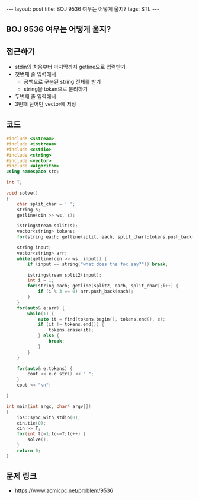 #+HTML: ---
#+HTML: layout: post
#+HTML: title: BOJ 9536 여우는 어떻게 울지?
#+HTML: tags: STL
#+HTML: ---
#+OPTIONS: ^:nil

** BOJ 9536 여우는 어떻게 울지?

** 접근하기
- stdin의 처음부터 마지막까지 getline으로 입력받기
- 첫번재 줄 입력에서
  - 공백으로 구분된 string 전체를 받기
  - string을 token으로 분리하기
- 두번째 줄 입력에서 
- 3번째 단어만 vector에 저장

** 코드
#+BEGIN_SRC cpp
#include <sstream>
#include <iostream>
#include <cstdio>
#include <string>
#include <vector>
#include <algorithm>
using namespace std;

int T;

void solve()
{
    char split_char = ' ';
    string s;
    getline(cin >> ws, s);
   
    istringstream split(s);
    vector<string> tokens;
    for(string each; getline(split, each, split_char);tokens.push_back(each));

    string input;
    vector<string> arr;
    while(getline(cin >> ws, input)) {
        if (input == string("what does the fox say?")) break;

        istringstream split2(input);
        int i = 1;
        for(string each; getline(split2, each, split_char);i++) {
            if (i % 3 == 0) arr.push_back(each);
        }
    }
    for(auto& e:arr) {
        while(1) {
            auto it = find(tokens.begin(), tokens.end(), e);
            if (it != tokens.end()) {
                tokens.erase(it);
            } else {
                break;
            }
        }
    }

    for(auto& e:tokens) {
        cout << e.c_str() << " ";
    }
    cout << "\n";

}

int main(int argc, char* argv[])
{
    ios::sync_with_stdio(0);
    cin.tie(0);
    cin >> T;
    for(int tc=1;tc<=T;tc++) {
        solve();
    }
    return 0;
}
#+END_SRC

** 문제 링크
- https://www.acmicpc.net/problem/9536
